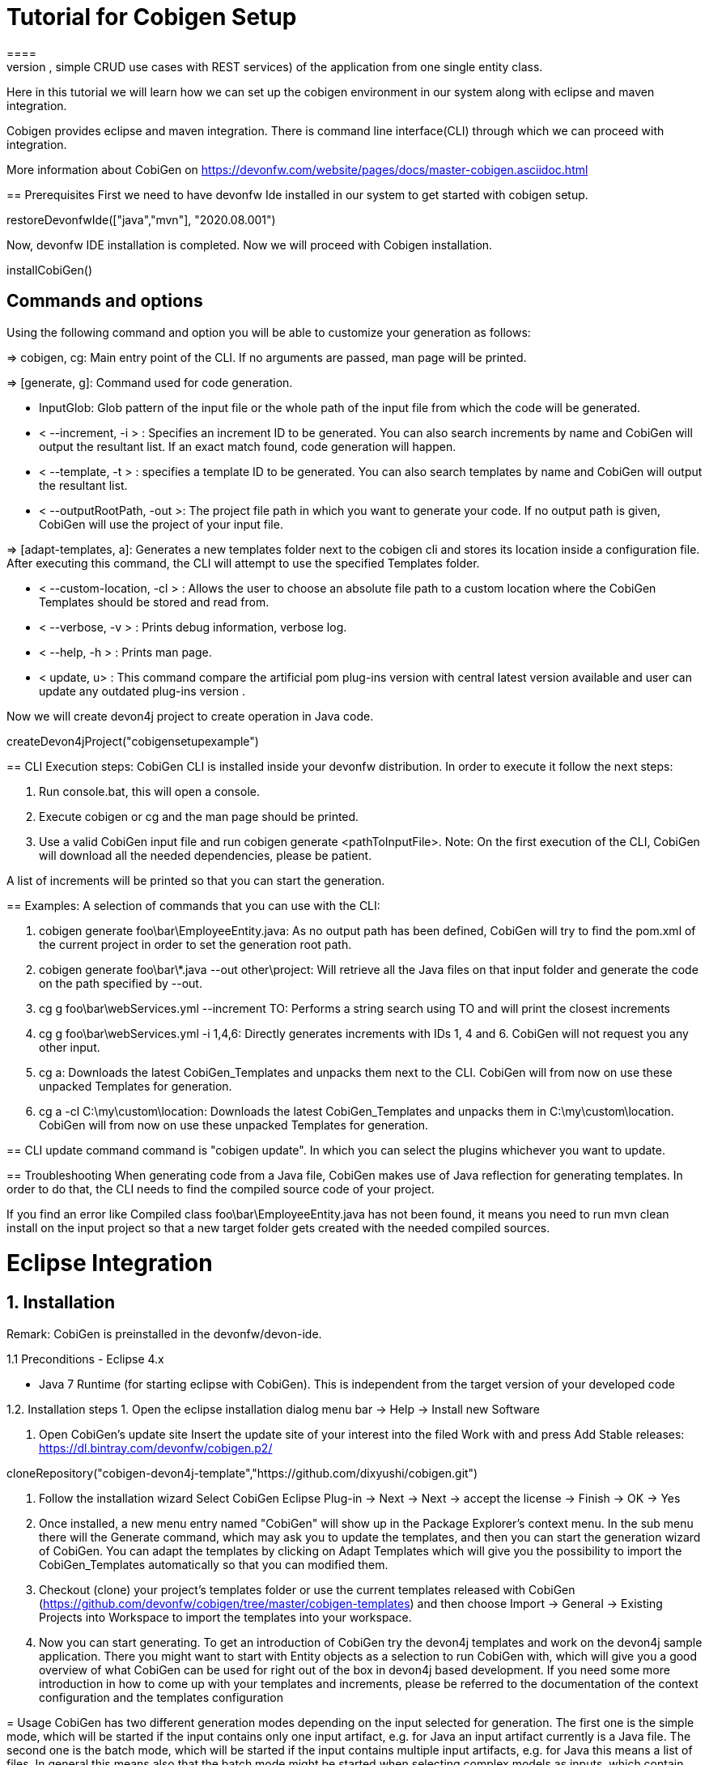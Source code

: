 = Tutorial for Cobigen Setup
====
CobiGen is a generic incremental code generator. It allows you to build Java CRUD application based on the devonfw architecture including all software layers. You can generate all necessary classes and services (DAOs, Transfer Objects, simple CRUD use cases with REST services) of the application from one single entity class.

Here in this tutorial we will learn how we can set up the cobigen environment in our system along with eclipse and maven integration. 

Cobigen provides eclipse and maven integration. There is command line interface(CLI) through which we can proceed with integration.

More information about CobiGen on https://devonfw.com/website/pages/docs/master-cobigen.asciidoc.html
====
== Prerequisites
First we need to have devonfw Ide installed in our system to get started with cobigen setup.

[step]
--
restoreDevonfwIde(["java","mvn"], "2020.08.001")
--
Now, devonfw IDE installation is completed.
Now we will proceed with Cobigen installation.
[step]
--
installCobiGen()
--
====

== Commands and options
Using the following command and option you will be able to customize your generation as follows:

=> cobigen, cg: Main entry point of the CLI. If no arguments are passed, man page will be printed.

=> [generate, g]: Command used for code generation.

   - InputGlob: Glob pattern of the input file or the whole path of the input file from which the code will be generated.

   - < --increment, -i > : Specifies an increment ID to be generated. You can also search increments by name and CobiGen will output the resultant list. If an exact match found, code generation will happen.

   - < --template, -t > : specifies a template ID to be generated. You can also search templates by name and CobiGen will output the resultant list.

   - < --outputRootPath, -out >: The project file path in which you want to generate your code. If no output path is given, CobiGen will use the project of your input file.

=> [adapt-templates, a]: Generates a new templates folder next to the cobigen cli and stores its location    inside  a configuration file. After executing this command, the CLI will attempt to use the specified Templates folder.

    - < --custom-location, -cl > : Allows the user to choose an absolute file path to a custom location where the CobiGen Templates should be stored and read from.

    - < --verbose, -v > : Prints debug information, verbose log.

    - < --help, -h > : Prints man page.

    - < update, u> : This command compare the artificial pom plug-ins version with central latest version available and user can update any outdated plug-ins version .

Now we will create devon4j project to create operation in Java code.

[step]
--
createDevon4jProject("cobigensetupexample")
--
====
== CLI Execution steps:
CobiGen CLI is installed inside your devonfw distribution. In order to execute it follow the next steps:

1. Run console.bat, this will open a console.

2. Execute cobigen or cg and the man page should be printed.

3. Use a valid CobiGen input file and run cobigen generate <pathToInputFile>. Note: On the first execution of the CLI, CobiGen will download all the needed dependencies, please be patient.

A list of increments will be printed so that you can start the generation.

== Examples:
A selection of commands that you can use with the CLI:

1. cobigen generate foo\bar\EmployeeEntity.java: As no output path has been defined, CobiGen will try to find the pom.xml of the current project in order to set the generation root path.

2. cobigen generate foo\bar\*.java --out other\project: Will retrieve all the Java files on that input folder and generate the code on the path specified by --out.

3. cg g foo\bar\webServices.yml --increment TO: Performs a string search using TO and will print the closest increments

4. cg g foo\bar\webServices.yml -i 1,4,6: Directly generates increments with IDs 1, 4 and 6. CobiGen will not request you any other input.

5. cg a: Downloads the latest CobiGen_Templates and unpacks them next to the CLI. CobiGen will from now on use these unpacked Templates for generation.

6. cg a -cl C:\my\custom\location: Downloads the latest CobiGen_Templates and unpacks them in C:\my\custom\location. CobiGen will from now on use these unpacked Templates for generation.

== CLI update command
command is "cobigen update". In which you can select the plugins whichever you want to update.

== Troubleshooting
When generating code from a Java file, CobiGen makes use of Java reflection for generating templates. In order to do that, the CLI needs to find the compiled source code of your project.

If you find an error like Compiled class foo\bar\EmployeeEntity.java has not been found, it means you need to run mvn clean install on the input project so that a new target folder gets created with the needed compiled sources.

====
= Eclipse Integration

== 1. Installation
Remark: CobiGen is preinstalled in the devonfw/devon-ide.

1.1  Preconditions
    - Eclipse 4.x

    - Java 7 Runtime (for starting eclipse with CobiGen). This is independent from the target version of your developed code

1.2. Installation steps
    1. Open the eclipse installation dialog
    menu bar → Help → Install new Software

    2. Open CobiGen’s update site
    Insert the update site of your interest into the filed Work with and press Add
    Stable releases: https://dl.bintray.com/devonfw/cobigen.p2/

[step]
--
cloneRepository("cobigen-devon4j-template","https://github.com/dixyushi/cobigen.git")
--

    3. Follow the installation wizard
    Select CobiGen Eclipse Plug-in → Next → Next → accept the license → Finish → OK → Yes

    4. Once installed, a new menu entry named "CobiGen" will show up in the Package Explorer’s context menu. In the sub menu there will the Generate​ command, which may ask you to update the templates, and then you can start the generation wizard of CobiGen. You can adapt the templates by clicking on Adapt Templates which will give you the possibility to import the CobiGen_Templates automatically so that you can modified them.

    4. Checkout (clone) your project’s templates folder or use the current templates released with CobiGen (https://github.com/devonfw/cobigen/tree/master/cobigen-templates) and then choose Import -> General -> Existing Projects into Workspace to import the templates into your workspace.

    5. Now you can start generating. To get an introduction of CobiGen try the devon4j templates and work on the devon4j sample application. There you might want to start with Entity objects as a selection to run CobiGen with, which will give you a good overview of what CobiGen can be used for right out of the box in devon4j based development. If you need some more introduction in how to come up with your templates and increments, please be referred to the documentation of the context configuration and the templates configuration

====
= Usage
CobiGen has two different generation modes depending on the input selected for generation. The first one is the simple mode, which will be started if the input contains only one input artifact, e.g. for Java an input artifact currently is a Java file. The second one is the batch mode, which will be started if the input contains multiple input artifacts, e.g. for Java this means a list of files. In general this means also that the batch mode might be started when selecting complex models as inputs, which contain multiple input artifacts. The latter scenario has only been covered in the research group,yet.

== 1. Simple Mode
    Selecting the menu entry Generate​ the generation wizard will be opened.The left side of the wizard shows all available increments, which can be selected to be generated. Increments are a container like concept encompassing multiple files to be generated, which should result in a semantically closed generation output. On the right side of the wizard all files are shown, which might be effected by the generation - dependent on the increment selection of files on the left side. The type of modification of each file will be encoded into following color scheme if the files are selected for generation:

    - green: files, which are currently non-existent in the file system. These files will be created during generation

    - yellow: files, which are currently existent in the file system and which are configured to be merged with generated contents.

    - red: files, which are currently existent in the file system. These files will be overwritten if manually selected.

    - no color: files, which are currently existent in the file system. Additionally files, which were unselected and thus will be ignored during generation.

Selecting an increment on the left side will initialize the selection of all shown files to be generated on the right side, whereas green and yellow categorized files will be selected initially. A manual modification of the pre-selection can be performed by switching to the customization tree using the Customize button on the right lower corner.

"Optional: If you want to customize the generation object model of a Java input class, you might continue with the Next > button instead of finishing the generation wizard. The next generation wizard page is currently available for Java file inputs and lists all non-static fields of the input. Unselecting entries will lead to an adapted object model for generation, such that unselected fields will be removed in the object model for generation. By default all fields will be included in the object model."

Using the Finish button, the generation will be performed. Finally, CobiGen runs the eclipse internal organize imports and format source code for all generated sources and modified sources. Thus it is possible, that especially organize imports opens a dialog if some types could not be determined automatically. This dialog can be easily closed by pressing on Continue. If the generation is finished, the Success! dialog will pop up.

== 2. Batch mode
If there are multiple input elements selected, e.g., Java files, CobiGen will be started in batch mode. For the generation wizard dialog this means, that the generation preview will be constrained to the first selected input element. It does not preview the generation for each element of the selection or of a complex input. The selection of the files to be generated will be generated for each input element analogously afterwards.

Thus the color encoding differs also a little bit:

    - yellow: files, which are configured to be merged.

    - red: files, which are not configured with any merge strategy and thus will be created if the file does not exist or overwritten if the file already exists

    - no color: files, which will be ignored during generation

Initially all possible files to be generated will be selected.

== 3. Health Check
To check whether CobiGen runs appropriately for the selected element(s).

Here you can generate a Java project and try generating templates.

For more information on how to generate cobigen and how to work with it you can visit https://devonfw.com/website/pages/docs/master-cobigen.asciidoc_how-to.html 

[step]
--
cobiGenJava("C:\Projects\MyProject\workspaces\student\core\src\main\java\com\devonfw\application\student\studentmanagement\dataaccess\api/StudentEntity.java",[1,3,5,6,8])
--